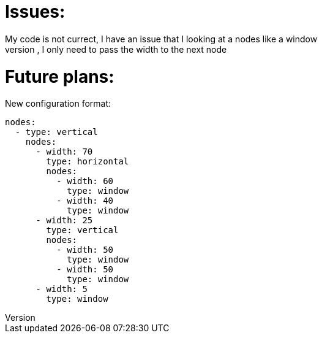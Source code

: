 
= Issues:
My code is not currect, I have an issue that I looking at a nodes like a window
If the type is not a window, I only need to pass the width to the next node

= Future plans:

New configuration format:

```yaml
nodes:
  - type: vertical
    nodes:
      - width: 70
        type: horizontal
        nodes:
          - width: 60
            type: window
          - width: 40
            type: window
      - width: 25
        type: vertical
        nodes:
          - width: 50
            type: window
          - width: 50
            type: window
      - width: 5
        type: window
```
